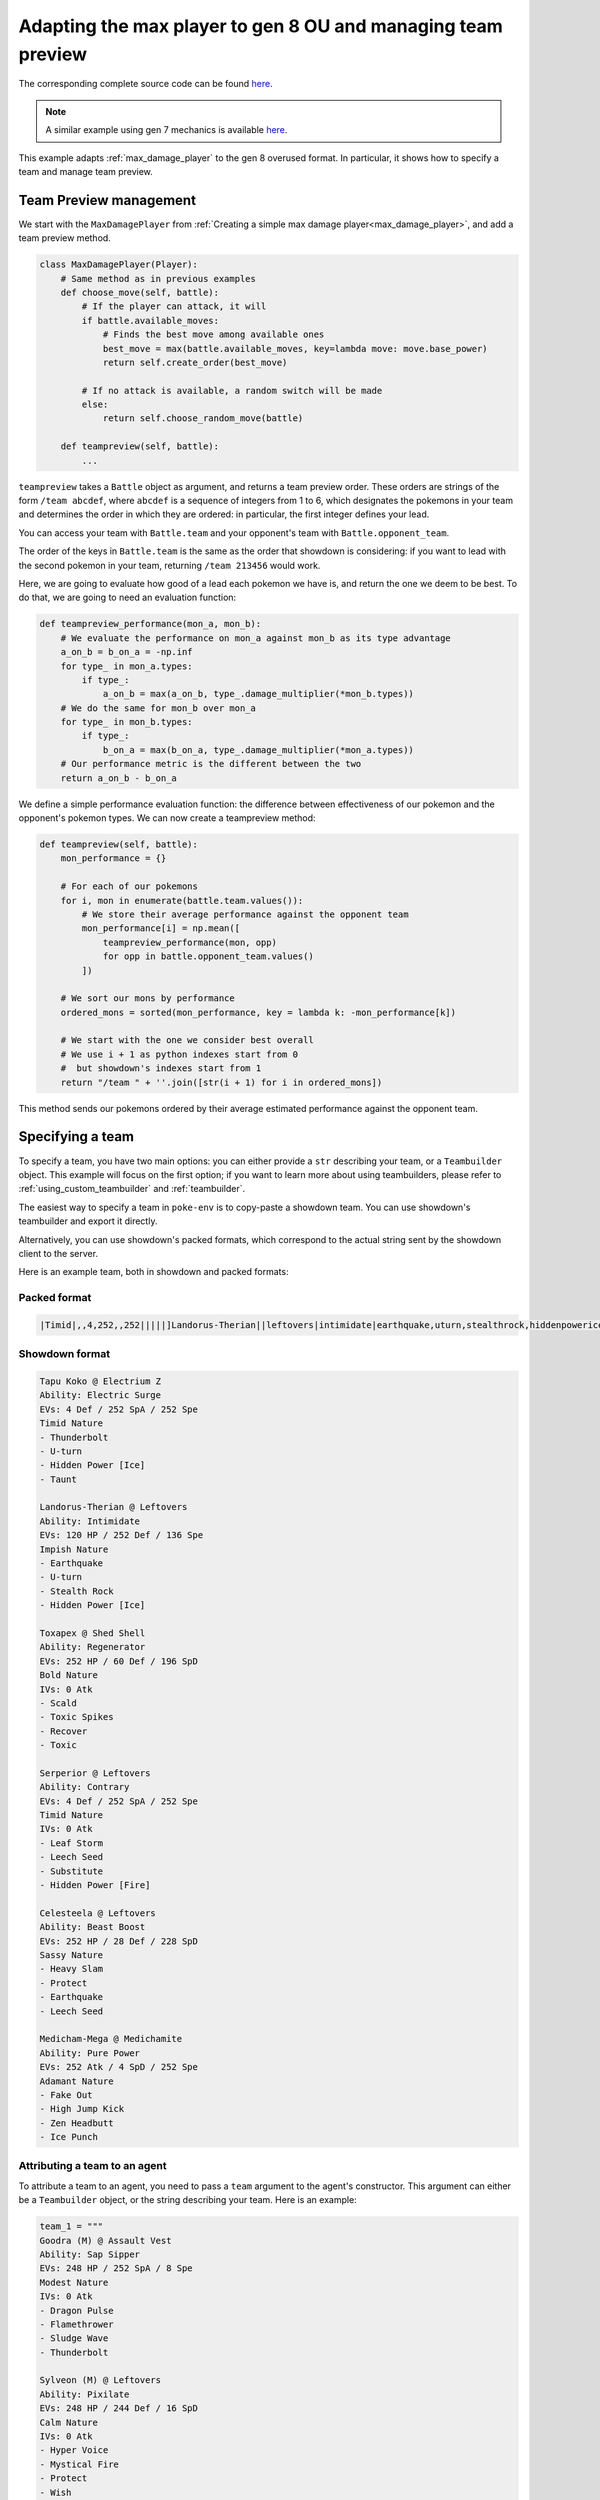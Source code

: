 .. _ou_max_player:

Adapting the max player to gen 8 OU and managing team preview
=============================================================

The corresponding complete source code can be found `here <https://github.com/hsahovic/poke-env/blob/master/examples/ou_max_player.py>`__.

.. note::
    A similar example using gen 7 mechanics is available `here <https://github.com/hsahovic/poke-env/blob/master/examples/gen7/ou_max_player.py>`__.

This example adapts :ref:`max_damage_player` to the gen 8 overused format. In particular, it shows how to specify a team and manage team preview.

Team Preview management
***********************

We start with the ``MaxDamagePlayer`` from :ref:`Creating a simple max damage player<max_damage_player>`, and add a team preview method.

.. code-block:: python

    class MaxDamagePlayer(Player):
        # Same method as in previous examples
        def choose_move(self, battle):
            # If the player can attack, it will
            if battle.available_moves:
                # Finds the best move among available ones
                best_move = max(battle.available_moves, key=lambda move: move.base_power)
                return self.create_order(best_move)

            # If no attack is available, a random switch will be made
            else:
                return self.choose_random_move(battle)

        def teampreview(self, battle):
            ...

``teampreview`` takes a ``Battle`` object as argument, and returns a team preview order. These orders are strings of the form ``/team abcdef``, where ``abcdef`` is a sequence of integers from 1 to 6, which designates the pokemons in your team and determines the order in which they are ordered: in particular, the first integer defines your lead.

You can access your team with ``Battle.team`` and your opponent's team with ``Battle.opponent_team``.

The order of the keys in ``Battle.team`` is the same as the order that showdown is considering: if you want to lead with the second pokemon in your team, returning ``/team 213456`` would work.

Here, we are going to evaluate how good of a lead each pokemon we have is, and return the one we deem to be best. To do that, we are going to need an evaluation function:

.. code-block:: python

    def teampreview_performance(mon_a, mon_b):
        # We evaluate the performance on mon_a against mon_b as its type advantage
        a_on_b = b_on_a = -np.inf
        for type_ in mon_a.types:
            if type_:
                a_on_b = max(a_on_b, type_.damage_multiplier(*mon_b.types))
        # We do the same for mon_b over mon_a
        for type_ in mon_b.types:
            if type_:
                b_on_a = max(b_on_a, type_.damage_multiplier(*mon_a.types))
        # Our performance metric is the different between the two
        return a_on_b - b_on_a

We define a simple performance evaluation function: the difference between effectiveness of our pokemon and the opponent's pokemon types. We can now create a teampreview method:

.. code-block:: python

    def teampreview(self, battle):
        mon_performance = {}

        # For each of our pokemons
        for i, mon in enumerate(battle.team.values()):
            # We store their average performance against the opponent team
            mon_performance[i] = np.mean([
                teampreview_performance(mon, opp)
                for opp in battle.opponent_team.values()
            ])

        # We sort our mons by performance
        ordered_mons = sorted(mon_performance, key = lambda k: -mon_performance[k])

        # We start with the one we consider best overall
        # We use i + 1 as python indexes start from 0
        #  but showdown's indexes start from 1
        return "/team " + ''.join([str(i + 1) for i in ordered_mons])

This method sends our pokemons ordered by their average estimated performance against the opponent team.


Specifying a team
*****************

To specify a team, you have two main options: you can either provide a ``str`` describing your team, or a ``Teambuilder`` object. This example will focus on the first option; if you want to learn more about using teambuilders, please refer to :ref:`using_custom_teambuilder` and :ref:`teambuilder`.

The easiest way to specify a team in ``poke-env`` is to copy-paste a showdown team. You can use showdown's teambuilder and export it directly.

Alternatively, you can use showdown's packed formats, which correspond to the actual string sent by the showdown client to the server.

Here is an example team, both in showdown and packed formats:

Packed format
^^^^^^^^^^^^^

.. code-block::

    |Timid|,,4,252,,252|||||]Landorus-Therian||leftovers|intimidate|earthquake,uturn,stealthrock,hiddenpowerice|Impish|120,,252,,,136||,30,30,,,|||]Toxapex||shedshell|regenerator|scald,toxicspikes,recover,toxic|Bold|252,,60,,196,||,0,,,,|||]Serperior||leftovers|contrary|leafstorm,leechseed,substitute,hiddenpowerfire|Timid|,,4,252,,252||,0,,,,|||]Celesteela||leftovers|beastboost|heavyslam,protect,earthquake,leechseed|Sassy|252,,28,,228,|||||]Medicham-Mega||medichamite|purepower|fakeout,highjumpkick,zenheadbutt,icepunch|Adamant|,252,,,4,252|||||

Showdown format
^^^^^^^^^^^^^^^

.. code-block::

    Tapu Koko @ Electrium Z
    Ability: Electric Surge
    EVs: 4 Def / 252 SpA / 252 Spe
    Timid Nature
    - Thunderbolt
    - U-turn
    - Hidden Power [Ice]
    - Taunt

    Landorus-Therian @ Leftovers
    Ability: Intimidate
    EVs: 120 HP / 252 Def / 136 Spe
    Impish Nature
    - Earthquake
    - U-turn
    - Stealth Rock
    - Hidden Power [Ice]

    Toxapex @ Shed Shell
    Ability: Regenerator
    EVs: 252 HP / 60 Def / 196 SpD
    Bold Nature
    IVs: 0 Atk
    - Scald
    - Toxic Spikes
    - Recover
    - Toxic

    Serperior @ Leftovers
    Ability: Contrary
    EVs: 4 Def / 252 SpA / 252 Spe
    Timid Nature
    IVs: 0 Atk
    - Leaf Storm
    - Leech Seed
    - Substitute
    - Hidden Power [Fire]

    Celesteela @ Leftovers
    Ability: Beast Boost
    EVs: 252 HP / 28 Def / 228 SpD
    Sassy Nature
    - Heavy Slam
    - Protect
    - Earthquake
    - Leech Seed

    Medicham-Mega @ Medichamite
    Ability: Pure Power
    EVs: 252 Atk / 4 SpD / 252 Spe
    Adamant Nature
    - Fake Out
    - High Jump Kick
    - Zen Headbutt
    - Ice Punch

Attributing a team to an agent
^^^^^^^^^^^^^^^^^^^^^^^^^^^^^^

To attribute a team to an agent, you need to pass a ``team`` argument to the agent's constructor. This argument can either be a ``Teambuilder`` object, or the string describing your team. Here is an example:

.. code-block:: python

    team_1 = """
    Goodra (M) @ Assault Vest
    Ability: Sap Sipper
    EVs: 248 HP / 252 SpA / 8 Spe
    Modest Nature
    IVs: 0 Atk
    - Dragon Pulse
    - Flamethrower
    - Sludge Wave
    - Thunderbolt

    Sylveon (M) @ Leftovers
    Ability: Pixilate
    EVs: 248 HP / 244 Def / 16 SpD
    Calm Nature
    IVs: 0 Atk
    - Hyper Voice
    - Mystical Fire
    - Protect
    - Wish

    Cinderace (M) @ Life Orb
    Ability: Blaze
    EVs: 252 Atk / 4 SpD / 252 Spe
    Jolly Nature
    - Pyro Ball
    - Sucker Punch
    - U-turn
    - High Jump Kick

    Toxtricity (M) @ Throat Spray
    Ability: Punk Rock
    EVs: 4 Atk / 252 SpA / 252 Spe
    Rash Nature
    - Overdrive
    - Boomburst
    - Shift Gear
    - Fire Punch

    Seismitoad (M) @ Leftovers
    Ability: Water Absorb
    EVs: 252 HP / 252 Def / 4 SpD
    Relaxed Nature
    - Stealth Rock
    - Scald
    - Earthquake
    - Toxic

    Corviknight (M) @ Leftovers
    Ability: Pressure
    EVs: 248 HP / 80 SpD / 180 Spe
    Impish Nature
    - Defog
    - Brave Bird
    - Roost
    - U-turn
    """
    team_2 = """
    Togekiss @ Leftovers
    Ability: Serene Grace
    EVs: 248 HP / 8 SpA / 252 Spe
    Timid Nature
    IVs: 0 Atk
    - Air Slash
    - Nasty Plot
    - Substitute
    - Thunder Wave

    Galvantula @ Focus Sash
    Ability: Compound Eyes
    EVs: 252 SpA / 4 SpD / 252 Spe
    Timid Nature
    IVs: 0 Atk
    - Sticky Web
    - Thunder Wave
    - Thunder
    - Energy Ball

    Cloyster @ King's Rock
    Ability: Skill Link
    EVs: 252 Atk / 4 SpD / 252 Spe
    Adamant Nature
    - Icicle Spear
    - Rock Blast
    - Ice Shard
    - Shell Smash

    Sandaconda @ Focus Sash
    Ability: Sand Spit
    EVs: 252 Atk / 4 SpD / 252 Spe
    Jolly Nature
    - Stealth Rock
    - Glare
    - Earthquake
    - Rock Tomb

    Excadrill @ Focus Sash
    Ability: Sand Rush
    EVs: 252 Atk / 4 SpD / 252 Spe
    Adamant Nature
    - Iron Head
    - Rock Slide
    - Earthquake
    - Rapid Spin

    Cinccino @ King's Rock
    Ability: Skill Link
    EVs: 252 Atk / 4 Def / 252 Spe
    Jolly Nature
    - Bullet Seed
    - Knock Off
    - Rock Blast
    - Tail Slap
    """

    # We create two players.
    random_player = RandomPlayer(
        battle_format="gen8ou",
        team=team_1,
        max_concurrent_battles=10,
    )
    max_damage_player = MaxDamagePlayer(
        battle_format="gen8ou",
        team=team_2,
        max_concurrent_battles=10,
    )


.. warning:: Parsing team can be sensitive to case or spaces. If you encounter errors, make sure that the string your are passing does not contain any unexpected characters.

.. warning:: Team parsing is a recent feature, and may contain unexpected bugs. If you encounter one, please do not hesitate to `open an issue <https://github.com/hsahovic/poke-env/issues>`__.

Running and testing our agent
*****************************

We can now test our agent by crossing evaluating it with a random agent. The complete code is:

.. code-block:: python

    import asyncio
    import numpy as np

    from poke_env.player.player import Player
    from poke_env.player.random_player import RandomPlayer
    from poke_env.player.utils import cross_evaluate


    class MaxDamagePlayer(Player):
        def choose_move(self, battle):
            # If the player can attack, it will
            if battle.available_moves:
                # Finds the best move among available ones
                best_move = max(battle.available_moves, key=lambda move: move.base_power)
                return self.create_order(best_move)

            # If no attack is available, a random switch will be made
            else:
                return self.choose_random_move(battle)

        def teampreview(self, battle):
            mon_performance = {}

            # For each of our pokemons
            for i, mon in enumerate(battle.team.values()):
                # We store their average performance against the opponent team
                mon_performance[i] = np.mean(
                    [
                        teampreview_performance(mon, opp)
                        for opp in battle.opponent_team.values()
                    ]
                )

            # We sort our mons by performance
            ordered_mons = sorted(mon_performance, key=lambda k: -mon_performance[k])

            # We start with the one we consider best overall
            # We use i + 1 as python indexes start from 0
            #  but showdown's indexes start from 1
            return "/team " + "".join([str(i + 1) for i in ordered_mons])


    def teampreview_performance(mon_a, mon_b):
        # We evaluate the performance on mon_a against mon_b as its type advantage
        a_on_b = b_on_a = -np.inf
        for type_ in mon_a.types:
            if type_:
                a_on_b = max(a_on_b, type_.damage_multiplier(*mon_b.types))
        # We do the same for mon_b over mon_a
        for type_ in mon_b.types:
            if type_:
                b_on_a = max(b_on_a, type_.damage_multiplier(*mon_a.types))
        # Our performance metric is the different between the two
        return a_on_b - b_on_a


    async def main():
        team_1 = """
    Goodra (M) @ Assault Vest
    Ability: Sap Sipper
    EVs: 248 HP / 252 SpA / 8 Spe
    Modest Nature
    IVs: 0 Atk
    - Dragon Pulse
    - Flamethrower
    - Sludge Wave
    - Thunderbolt

    Sylveon (M) @ Leftovers
    Ability: Pixilate
    EVs: 248 HP / 244 Def / 16 SpD
    Calm Nature
    IVs: 0 Atk
    - Hyper Voice
    - Mystical Fire
    - Protect
    - Wish

    Cinderace (M) @ Life Orb
    Ability: Blaze
    EVs: 252 Atk / 4 SpD / 252 Spe
    Jolly Nature
    - Pyro Ball
    - Sucker Punch
    - U-turn
    - High Jump Kick

    Toxtricity (M) @ Throat Spray
    Ability: Punk Rock
    EVs: 4 Atk / 252 SpA / 252 Spe
    Rash Nature
    - Overdrive
    - Boomburst
    - Shift Gear
    - Fire Punch

    Seismitoad (M) @ Leftovers
    Ability: Water Absorb
    EVs: 252 HP / 252 Def / 4 SpD
    Relaxed Nature
    - Stealth Rock
    - Scald
    - Earthquake
    - Toxic

    Corviknight (M) @ Leftovers
    Ability: Pressure
    EVs: 248 HP / 80 SpD / 180 Spe
    Impish Nature
    - Defog
    - Brave Bird
    - Roost
    - U-turn
    """
        team_2 = """
    Togekiss @ Leftovers
    Ability: Serene Grace
    EVs: 248 HP / 8 SpA / 252 Spe
    Timid Nature
    IVs: 0 Atk
    - Air Slash
    - Nasty Plot
    - Substitute
    - Thunder Wave

    Galvantula @ Focus Sash
    Ability: Compound Eyes
    EVs: 252 SpA / 4 SpD / 252 Spe
    Timid Nature
    IVs: 0 Atk
    - Sticky Web
    - Thunder Wave
    - Thunder
    - Energy Ball

    Cloyster @ King's Rock
    Ability: Skill Link
    EVs: 252 Atk / 4 SpD / 252 Spe
    Adamant Nature
    - Icicle Spear
    - Rock Blast
    - Ice Shard
    - Shell Smash

    Sandaconda @ Focus Sash
    Ability: Sand Spit
    EVs: 252 Atk / 4 SpD / 252 Spe
    Jolly Nature
    - Stealth Rock
    - Glare
    - Earthquake
    - Rock Tomb

    Excadrill @ Focus Sash
    Ability: Sand Rush
    EVs: 252 Atk / 4 SpD / 252 Spe
    Adamant Nature
    - Iron Head
    - Rock Slide
    - Earthquake
    - Rapid Spin

    Cinccino @ King's Rock
    Ability: Skill Link
    EVs: 252 Atk / 4 Def / 252 Spe
    Jolly Nature
    - Bullet Seed
    - Knock Off
    - Rock Blast
    - Tail Slap
    """

    # We create two players.
    random_player = RandomPlayer(
        battle_format="gen8ou",
        team=team_1,
        max_concurrent_battles=10,
    )
    max_damage_player = MaxDamagePlayer(
        battle_format="gen8ou",
        team=team_2,
        max_concurrent_battles=10,
    )

    # Now, let's evaluate our player
    cross_evaluation = await cross_evaluate(
        [random_player, max_damage_player], n_challenges=50
    )

    print(
        "Max damage player won %d / 100 battles"
        % (cross_evaluation[max_damage_player.username][random_player.username] * 100)
    )


    if __name__ == "__main__":
        asyncio.get_event_loop().run_until_complete(main())


Running it should take a couple of seconds and print something similar to this:

.. code-block:: python

    Max damage player won 99 / 100 battles

If you want to use Reinforcement Learning, take a look at :ref:`rl_with_open_ai_gym_wrapper` example.

If you want to create a custom teambuilder, take a look at :ref:`using_custom_teambuilder`.